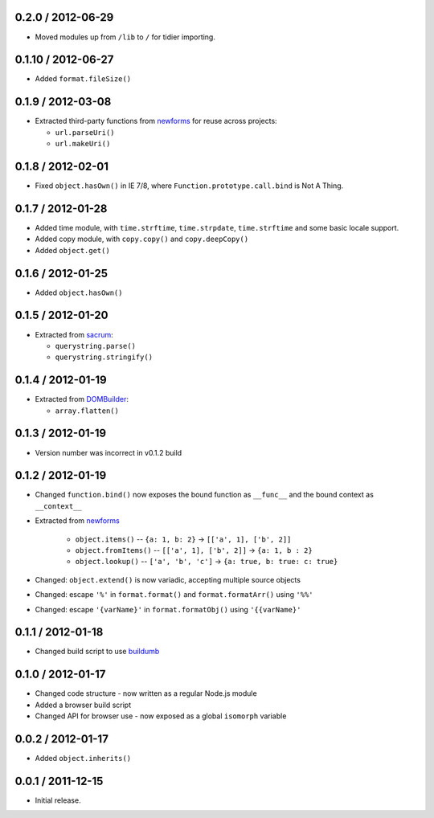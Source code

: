 0.2.0 / 2012-06-29
==================

* Moved modules up from ``/lib`` to ``/`` for tidier importing.

0.1.10 / 2012-06-27
===================

* Added ``format.fileSize()``

0.1.9 / 2012-03-08
==================

* Extracted third-party functions from `newforms`_ for reuse across projects:

  * ``url.parseUri()``
  * ``url.makeUri()``

0.1.8 / 2012-02-01
==================

* Fixed ``object.hasOwn()`` in IE 7/8, where ``Function.prototype.call.bind`` is
  Not A Thing.

0.1.7 / 2012-01-28
==================

* Added time module, with ``time.strftime``, ``time.strpdate``, ``time.strftime``
  and some basic locale support.
* Added copy module, with ``copy.copy()`` and ``copy.deepCopy()``
* Added ``object.get()``

0.1.6 / 2012-01-25
==================

* Added ``object.hasOwn()``

0.1.5 / 2012-01-20
==================

* Extracted from `sacrum`_:

  * ``querystring.parse()``
  * ``querystring.stringify()``

0.1.4 / 2012-01-19
==================

* Extracted from `DOMBuilder`_:

  * ``array.flatten()``

0.1.3 / 2012-01-19
==================

* Version number was incorrect in v0.1.2 build

0.1.2 / 2012-01-19
==================

* Changed ``function.bind()`` now exposes the bound function as ``__func__``
  and the bound context as ``__context__``
* Extracted from `newforms`_

   * ``object.items()`` -- ``{a: 1, b: 2}`` |rarr| ``[['a', 1], ['b', 2]]``
   * ``object.fromItems()`` -- ``[['a', 1], ['b', 2]]`` |rarr| ``{a: 1, b : 2}``
   * ``object.lookup()`` -- ``['a', 'b', 'c']`` |rarr| ``{a: true, b: true: c: true}``

* Changed: ``object.extend()`` is now variadic, accepting multiple source
  objects
* Changed: escape ``'%'`` in ``format.format()`` and ``format.formatArr()``
  using ``'%%'``
* Changed: escape ``'{varName}'`` in ``format.formatObj()`` using
  ``'{{varName}'``

0.1.1 / 2012-01-18
==================

* Changed build script to use `buildumb`_

0.1.0 / 2012-01-17
==================

* Changed code structure - now written as a regular Node.js module
* Added a browser build script
* Changed API for browser use - now exposed as a global ``isomorph`` variable

0.0.2 / 2012-01-17
==================

* Added ``object.inherits()``

0.0.1 / 2011-12-15
==================

* Initial release.

.. |rarr| unicode:: 0x2192 .. rightward arrow

.. _`sacrum`: https://github.com/insin/sacrum
.. _`DOMBuilder`: https://github.com/insin/DOMBuilder
.. _`newforms`: https://github.com/insin/newforms
.. _`buildumb`: https://github.com/insin/buildumb